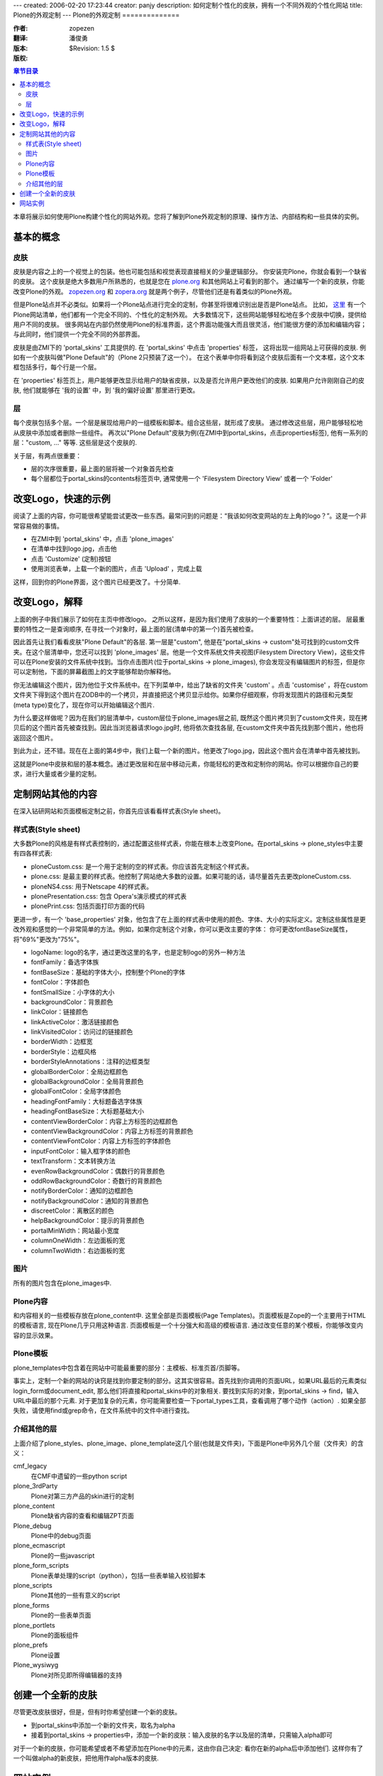 ---
created: 2006-02-20 17:23:44
creator: panjy
description: 如何定制个性化的皮肤，拥有一个不同外观的个性化网站
title: Plone的外观定制
---
Plone的外观定制
==============

:作者: zopezen
:翻译: 潘俊勇
:版本: $Revision: 1.5 $
:版权: 

.. contents:: 章节目录

本章将展示如何使用Plone构建个性化的网站外观。您将了解到Plone外观定制的原理、操作方法、内部结构和一些具体的实例。

基本的概念
--------

皮肤
````

皮肤是内容之上的一个视觉上的包装。他也可能包括和视觉表现直接相关的少量逻辑部分。
你安装完Plone，你就会看到一个缺省的皮肤。
这个皮肤是绝大多数用户所熟悉的，也就是您在 `plone.org`_ 和其他网站上可看到的那个。
通过编写一个新的皮肤，你能改变Plone的外观。
`zopezen.org`_ 和 `zopera.org`_ 就是两个例子，尽管他们还是有着类似的Plone外观。

.. _plone.org: <a href="http://plone.org">http://plone.org</a>
.. _zopezen.org: <a href="http://zopezen.org">http://zopezen.org</a>
.. _zopera.org: <a href="http://zopera.org">http://zopera.org</a>

但是Plone站点并不必类似。如果将一个Plone站点进行完全的定制，你甚至将很难识别出是否是Plone站点。
比如， `这里`__ 有一个Plone网站清单，他们都有一个完全不同的、个性化的定制外观。
大多数情况下，这些网站能够轻松地在多个皮肤中切换，提供给用户不同的皮肤。
很多网站在内部仍然使用Plone的标准界面，这个界面功能强大而且很灵活，他们能很方便的添加和编辑内容；
与此同时，他们提供一个完全不同的外部界面。

__ <a href="http://plone.org/about/sites">http://plone.org/about/sites</a>

皮肤是由ZMI下的 'portal_skins' 工具提供的. 在 'portal_skins' 中点击 'properties' 标签，
这将出现一组网站上可获得的皮肤. 例如有一个皮肤叫做"Plone Default"的（Plone 2只预装了这一个）。 在这个表单中你将看到这个皮肤后面有一个文本框，这个文本框包括多行，每个行是一个层。

在 'properties' 标签页上，用户能够更改显示给用户的缺省皮肤，以及是否允许用户更改他们的皮肤. 
如果用户允许刚刚自己的皮肤, 他们就能够在 '我的设置' 中，到 '我的偏好设置' 那里进行更改。

层
``

每个皮肤包括多个层。一个层是展现给用户的一组模板和脚本。组合这些层，就形成了皮肤。
通过修改这些层，用户能够轻松地从皮肤中添加或者删除一些组件。
再次以"Plone Default"皮肤为例(在ZMI中到portal_skins，点击properties标签), 
他有一系列的层："custom, ..." 等等. 这些层是这个皮肤的.

关于层，有两点很重要：

* 层的次序很重要，最上面的层将被一个对象首先检查
* 每个层都位于portal_skins的contents标签页中, 通常使用一个 'Filesystem Directory View' 或者一个 'Folder' 


改变Logo，快速的示例
------------------

阅读了上面的内容，你可能很希望能尝试更改一些东西。最常问到的问题是：“我该如何改变网站的左上角的logo？”。这是一个非常容易做的事情。

* 在ZMI中到 'portal_skins' 中，点击 'plone_images' 
* 在清单中找到logo.jpg，点击他
* 点击 'Customize' (定制)按钮
* 使用浏览表单，上载一个新的图片，点击 'Upload' ，完成上载

这样，回到你的Plone界面，这个图片已经更改了。十分简单.

改变Logo，解释
-------------

上面的例子中我们展示了如何在主页中修改logo。
之所以这样，是因为我们使用了皮肤的一个重要特性：上面讲述的层。
层最重要的特性之一是查询顺序, 在寻找一个对象时，最上面的层(清单中的第一个)首先被检查。

因此首先让我们看看皮肤"Plone Default"的各层. 第一层是"custom", 他是在"portal_skins -> custom"处可找到的custom文件夹。在这个层清单中，您还可以找到 'plone_images' 层。他是一个文件系统文件夹视图(Filesystem Directory View)，这些文件可以在Plone安装的文件系统中找到。当你点击图片(位于portal_skins -> plone_images), 你会发现没有编辑图片的标签，但是你可以定制他，下面的屏幕截图上的文字能够帮助你解释他。

.. image:: <a href="http://plone.org/documentation/book/images/skins/logo-before.jpg">http://plone.org/documentation/book/images/skins/logo-before.jpg</a>

你无法编辑这个图片，因为他位于文件系统中。在下列菜单中，给出了缺省的文件夹 'custom' 。点击 'customise' ，将在custom文件夹下得到这个图片在ZODB中的一个拷贝，并直接把这个拷贝显示给你。如果你仔细观察，你将发现图片的路径和元类型(meta type)变化了，现在你可以开始编辑这个图片.

为什么要这样做呢？因为在我们的层清单中，custom层位于plone_images层之前, 既然这个图片拷贝到了custom文件夹，现在拷贝后的这个图片首先被查找到。因此当浏览器请求logo.jpg时, 他将依次查找各层, 在custom文件夹中首先找到那个图片，他也将返回这个图片。

到此为止，还不错。现在在上面的第4步中，我们上载一个新的图片。他更改了logo.jpg，因此这个图片会在清单中首先被找到。

这就是Plone中皮肤和层的基本概念。通过更改层和在层中移动元素，你能轻松的更改和定制你的网站。你可以根据你自己的要求，进行大量或者少量的定制。

定制网站其他的内容
----------------

在深入钻研网站和页面模板定制之前，你首先应该看看样式表(Style sheet)。

样式表(Style sheet)
``````````````````

大多数Plone的风格是有样式表控制的，通过配置这些样式表，你能在根本上改变Plone。在portal_skins -> plone_styles中主要有四各样式表:

* ploneCustom.css: 是一个用于定制的空的样式表。你应该首先定制这个样式表。
* plone.css: 是最主要的样式表。他控制了网站绝大多数的设置。如果可能的话，请尽量首先去更改ploneCustom.css.
* ploneNS4.css: 用于Netscape 4的样式表。
* plonePresentation.css: 包含 Opera's演示模式的样式表
* plonePrint.css: 包括页面打印方面的代码

更进一步，有一个 'base_properties' 对象，他包含了在上面的样式表中使用的颜色、字体、大小的实际定义。定制这些属性是更改外观和感觉的一个非常简单的方法。例如，如果你定制这个对象，你可以更改主要的字体： 你可更改fontBaseSize属性，将"69%"更改为"75%"。

* logoName: logo的名字，通过更改这里的名字，也是定制logo的另外一种方法
* fontFamily：备选字体族
* fontBaseSize：基础的字体大小，控制整个Plone的字体
* fontColor：字体颜色
* fontSmallSize：小字体的大小
* backgroundColor：背景颜色
* linkColor：链接颜色
* linkActiveColor：激活链接颜色
* linkVisitedColor：访问过的链接颜色
* borderWidth：边框宽
* borderStyle：边框风格
* borderStyleAnnotations：注释的边框类型
* globalBorderColor：全局边框颜色
* globalBackgroundColor：全局背景颜色
* globalFontColor：全局字体颜色
* headingFontFamily：大标题备选字体族
* headingFontBaseSize：大标题基础大小
* contentViewBorderColor：内容上方标签的边框颜色
* contentViewBackgroundColor：内容上方标签的背景颜色
* contentViewFontColor：内容上方标签的字体颜色
* inputFontColor：输入框字体的颜色
* textTransform：文本转换方法
* evenRowBackgroundColor：偶数行的背景颜色
* oddRowBackgroundColor：奇数行的背景颜色
* notifyBorderColor：通知的边框颜色
* notifyBackgroundColor：通知的背景颜色
* discreetColor：离散区的颜色
* helpBackgroundColor：提示的背景颜色
* portalMinWidth：网站最小宽度
* columnOneWidth：左边面板的宽
* columnTwoWidth：右边面板的宽

图片
````

所有的图片包含在plone_images中.

Plone内容
`````````

和内容相关的一些模板存放在plone_content中. 这里全部是页面模板(Page Templates)。页面模板是Zope的一个主要用于HTML的模板语言, 现在Plone几乎只用这种语言. 页面模板是一个十分强大和高级的模板语言. 通过改变任意的某个模板，你能够改变内容的显示效果。

Plone模板
`````````

plone_templates中包含着在网站中可能最重要的部分：主模板、标准页首/页脚等。

事实上，定制一个新的网站的诀窍是找到你要定制的部分。这其实很容易。首先找到你调用的页面URL，如果URL最后的元素类似login_form或document_edit, 那么他们将直接和portal_skins中的对象相关. 要找到实际的对象，到portal_skins -> find，输入URL中最后的那个元素. 对于更加复杂的元素，你可能需要检查一下portal_types工具，查看调用了哪个动作（action）. 如果全部失败，请使用find或grep命令，在文件系统中的文件中进行查找。

介绍其他的层
```````````

上面介绍了plone_styles、plone_image、plone_template这几个层(也就是文件夹)，下面是Plone中另外几个层（文件夹）的含义：

cmf_legacy
 在CMF中遗留的一些python script

plone_3rdParty
 Plone对第三方产品的skin进行的定制

plone_content
 Plone缺省内容的查看和编辑ZPT页面

Plone_debug
 Plone中的debug页面

plone_ecmascript
 Plone的一些javascript

plone_form_scripts
 Plone表单处理的script（python），包括一些表单输入校验脚本

plone_scripts
 Plone其他的一些有意义的script

plone_forms
 Plone的一些表单页面

plone_portlets
 Plone的面板组件

plone_prefs
 Plone设置

Plone_wysiwyg 
 Plone对所见即所得编辑器的支持

创建一个全新的皮肤
----------------

尽管更改皮肤很好，但是，但有时你希望创建一个新的皮肤。

* 到portal_skins中添加一个新的文件夹，取名为alpha
* 接着到portal_skins -> properties中，添加一个新的皮肤：输入皮肤的名字以及层的清单，只需输入alpha即可

对于一个新的皮肤，你可能希望或者不希望添加在Plone中的元素，这由你自己决定: 看你在新的alpha后中添加他们. 这样你有了一个叫做alpha的新皮肤，把他用作alpha版本的皮肤.

网站实例
-------

使用Plone的一个例子是 `zopezen.org`_ ，ZopeZen皮肤的全部代码均可免费获得。下面是讨论这个网站如何制作完成的一组文章（3篇）. 他们对于新的Plone版本而言，虽然部分不幸有些过时，但大部分还是能够说明问题的。

* `构建ZopeZen, 第一部分`__
* `构建ZopeZen，第二部分`__
* `构建ZopeZen，第三部分`__
* `代码和皮肤`__

__ <a href="http://www.zopezen.org/Members/zopista/News_Item.2002-09-30.2355">http://www.zopezen.org/Members/zopista/News_Item.2002-09-30.2355</a>
__ <a href="http://www.zopezen.org/Members/zopista/News_Item.2002-10-02.2007">http://www.zopezen.org/Members/zopista/News_Item.2002-10-02.2007</a>
__ <a href="http://www.zopezen.org/Members/zopista/News_Item.2002-10-09.3743">http://www.zopezen.org/Members/zopista/News_Item.2002-10-09.3743</a>
__ <a href="http://sourceforge.net/project/showfiles.php?group_id=55262&release_id=113832">http://sourceforge.net/project/showfiles.php?group_id=55262&release_id=113832</a>



From Zoomq Fri Apr 2 17:36:22 +0800 2004
From: Zoomq
Date: Fri, 02 Apr 2004 17:36:22 +0800
Subject: 皮肤
Message-ID: <20040403093622+0800@www.czug.org>

最好连缀Skin 原文？毕竟中文的语感不同，一般使用 外观/样式/风格 等等来规定的..

From blueszhao Sun Apr 4 15:12:47 +0800 2004
From: blueszhao
Date: Sun, 04 Apr 2004 15:12:47 +0800
Subject: 感觉还是外观好一些
Message-ID: <20040405071247+0800@www.czug.org>

把“皮肤”翻译为“外观（skin）”的形式，大家的意见呢？

From Zoomq Sun Apr 4 18:51:01 +0800 2004
From: Zoomq
Date: Sun, 04 Apr 2004 18:51:01 +0800
Subject: 页面模板
Message-ID: <20040405105101+0800@www.czug.org>

ZPT!应该指明是Zope模板脚本,否则与其它语言实现的模板层概念冲突?
直接使用原文吧:ZPT,第一次引用使用加以说明就好,

From Zoomq Sun Apr 4 18:52:56 +0800 2004
From: Zoomq
Date: Sun, 04 Apr 2004 18:52:56 +0800
Subject: 网站实例
Message-ID: <20040405105256+0800@www.czug.org>

原始站点链接已经丢失,应该创建本地镜像,指明版本日期吧...殷切期望ing...

From panjy Sun Apr 4 19:07:47 +0800 2004
From: panjy
Date: Sun, 04 Apr 2004 19:07:47 +0800
Subject: 皮肤及页面模板
Message-ID: <20040405110747+0800@www.czug.org>

skin可以翻译为外观的。 ZPT是Zope页面模板的的意思，这个应该是应该标准说法了，应该有所说明的。

我没有听说过 “模板层” 的概念。

From blueszhao Sun Apr 4 19:08:26 +0800 2004
From: blueszhao
Date: Sun, 04 Apr 2004 19:08:26 +0800
Subject: 回复“ 网站实例 ”评注
Message-ID: <20040405110826+0800@www.czug.org>

哪个链接已经丢失？

From hongs Sun Apr 11 22:19:48 +0800 2004
From: hongs
Date: Sun, 11 Apr 2004 22:19:48 +0800
Subject: 还是"皮肤"好
Message-ID: <20040412141948+0800@www.czug.org>

外观这个词太笼统了。皮肤更好的理解，而且可以直接想到skin这个外文单词。

